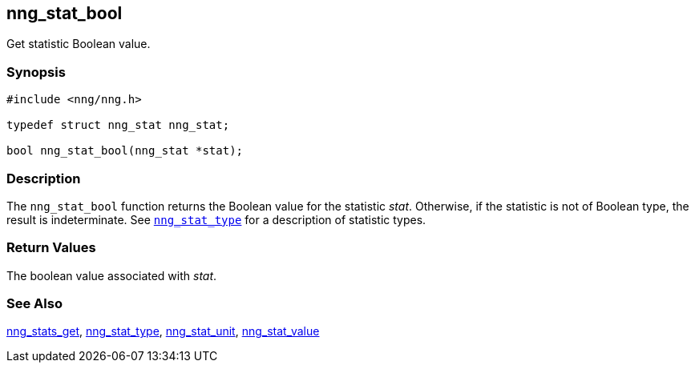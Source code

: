 ## nng_stat_bool

Get statistic Boolean value.

### Synopsis

```c
#include <nng/nng.h>

typedef struct nng_stat nng_stat;

bool nng_stat_bool(nng_stat *stat);
```

### Description

The `nng_stat_bool` function returns the Boolean value for the statistic _stat_.
Otherwise, if the statistic is not of Boolean type, the result is indeterminate.
See xref:nng_stat_type.adoc[`nng_stat_type`] for a description of statistic types.

### Return Values

The boolean value associated with _stat_.

### See Also

xref:nng_stats_get.adoc[nng_stats_get],
xref:nng_stat_type.adoc[nng_stat_type],
xref:nng_stat_unit.adoc[nng_stat_unit],
xref:nng_stat_value.adoc[nng_stat_value]
